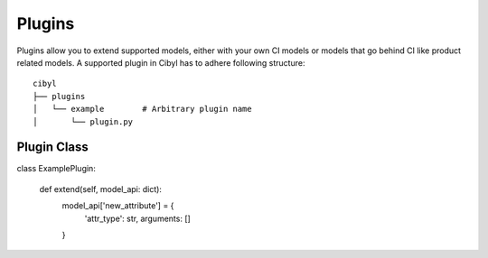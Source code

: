 Plugins
=======

Plugins allow you to extend supported models, either with your own CI models
or models that go behind CI like product related models.
A supported plugin in Cibyl has to adhere following
structure:: 

    cibyl 
    ├── plugins
    │   └── example        # Arbitrary plugin name
    │       └── plugin.py

Plugin Class
^^^^^^^^^^^^

.. code-block:: python

class ExamplePlugin:

    def extend(self, model_api: dict):
        model_api['new_attribute'] = {
            'attr_type': str,
            arguments: []
        }